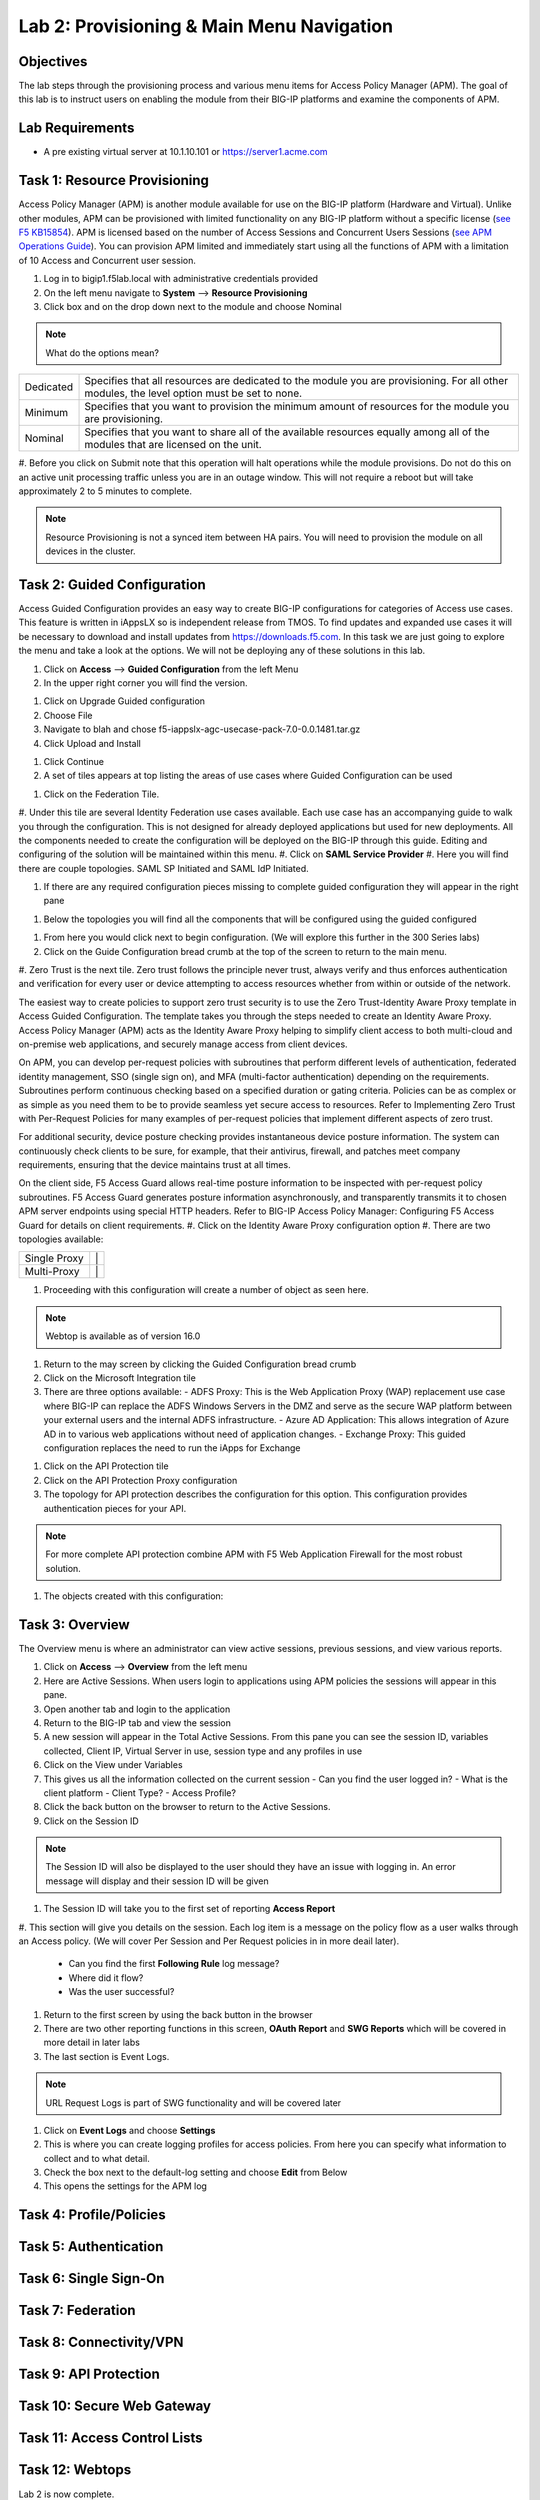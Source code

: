 Lab 2: Provisioning & Main Menu Navigation
===========================================

Objectives
----------

The lab steps through the provisioning process and various menu items for Access Policy Manager (APM).  The goal of this lab is to
instruct users on enabling the module from their BIG-IP platforms and examine the components of APM.

Lab Requirements
----------------

-  A pre existing virtual server at 10.1.10.101 or https://server1.acme.com

Task 1: Resource Provisioning
---------------------------------------
Access Policy Manager (APM) is another module available for use on the BIG-IP platform (Hardware and Virtual).  Unlike other modules, APM can be provisioned with
limited functionality on any BIG-IP platform without a specific license (`see F5 KB15854 <https://support.f5.com/csp/article/K15854>`__).  APM is licensed based on the number of Access Sessions
and Concurrent Users Sessions (`see APM Operations Guide <https://support.f5.com/csp/article/K72971039>`__). You can provision APM limited and immediately start using all the functions of APM with a
limitation of 10 Access and Concurrent user session.

#. Log in to bigip1.f5lab.local with administrative credentials provided
#. On the left menu navigate to **System** --> **Resource Provisioning**
#. Click box and on the drop down next to the module and choose Nominal

.. Note:: What do the options mean?
+---------------+---------------------------------------------------------------------------------------+
|Dedicated      |Specifies that all resources are dedicated to the module you are provisioning. For all |
|               |other modules, the level option must be set to none.                                   |
+---------------+---------------------------------------------------------------------------------------+
|Minimum        |Specifies that you want to provision the minimum amount of  resources for the module   |
|               |you are provisioning.                                                                  |
+---------------+---------------------------------------------------------------------------------------+
|Nominal        |Specifies that you want to share all of the available resources equally among all of   |
|               |the modules that are licensed on the unit.                                             |
+---------------+---------------------------------------------------------------------------------------+

|image1|

#. Before you click on Submit note that this operation will halt operations while the module provisions.  Do not do this on an active unit processing traffic unless you are in an outage window. This
will not require a reboot but will take approximately 2 to 5 minutes to complete.

|image2|
|image3|

.. Note::  Resource Provisioning is not a synced item between HA pairs.  You will need to provision the module on all devices in the cluster.

Task 2: Guided Configuration
-----------------------------
Access Guided Configuration provides an easy way to create BIG-IP configurations for categories of Access use cases. This feature is written in iAppsLX so is independent release from TMOS.  To find
updates and expanded use cases it will be necessary to download and install updates from https://downloads.f5.com. In this task we are just going to explore the menu and take a look at the options.
We will not be deploying any of these solutions in this lab.

#.  Click on **Access** --> **Guided Configuration** from the left Menu
#.  In the upper right corner you will find the version.

|image4|

#.  Click on Upgrade Guided configuration
#.  Choose File
#.  Navigate to blah and chose f5-iappslx-agc-usecase-pack-7.0-0.0.1481.tar.gz
#.  Click Upload and Install

|image5|

#.  Click Continue
#.  A set of tiles appears at top listing the areas of use cases where Guided Configuration can be used

|image6|

#.  Click on the Federation Tile.
#.  Under this tile are several Identity Federation use cases available.  Each use case has an accompanying guide to walk you through the configuration.  This is not designed for already deployed
applications but used for new deployments.  All the components needed to create the configuration will be deployed on the BIG-IP through this guide.  Editing and configuring of the solution will
be maintained within this menu.
#.  Click on **SAML Service Provider**
#.  Here you will find there are couple topologies.  SAML SP Initiated and SAML IdP Initiated.

|image7|

#. If there are any required configuration pieces missing to complete guided configuration they will appear in the right pane

|image8|

#. Below the topologies you will find all the components that will be configured using the guided configured

|image9|

#.  From here you would click next to begin configuration. (We will explore this further in the 300 Series labs)

#.  Click on the Guide Configuration bread crumb at the top of the screen to return to the main menu.

#.  Zero Trust is the next tile.
Zero trust follows the principle never trust, always verify and thus enforces authentication and verification for every user or device attempting to access resources whether from within or
outside of the network.

The easiest way to create policies to support zero trust security is to use the Zero Trust-Identity Aware Proxy template in Access Guided Configuration. The template takes you through the
steps needed to create an Identity Aware Proxy. Access Policy Manager (APM) acts as the Identity Aware Proxy helping to simplify client access to both multi-cloud and on-premise web applications,
and securely manage access from client devices.

On APM, you can develop per-request policies with subroutines that perform different levels of authentication, federated identity management, SSO (single sign on), and MFA (multi-factor
authentication) depending on the requirements. Subroutines perform continuous checking based on a specified duration or gating criteria. Policies can be as complex or as simple as you need
them to be to provide seamless yet secure access to resources. Refer to Implementing Zero Trust with Per-Request Policies for many examples of per-request policies that implement different
aspects of zero trust.

For additional security, device posture checking provides instantaneous device posture information. The system can continuously check clients to be sure, for example, that their antivirus,
firewall, and patches meet company requirements, ensuring that the device maintains trust at all times.

On the client side, F5 Access Guard allows real-time posture information to be inspected with per-request policy subroutines. F5 Access Guard generates posture information asynchronously,
and transparently transmits it to chosen APM server endpoints using special HTTP headers. Refer to BIG-IP Access Policy Manager: Configuring F5 Access Guard
for details on client requirements.
#.  Click on the Identity Aware Proxy configuration option
#.  There are two topologies available:

+---------------+---------------------------+
|Single Proxy   | |image13|   |  |image17|  |
+---------------+---------------------------+
|Multi-Proxy    | |image14|   |  |image16|  |
+---------------+---------------------------+

#.  Proceeding with this configuration will create a number of object as seen here.

|image18|

.. Note:: Webtop is available as of version 16.0

#.  Return to the may screen by clicking the Guided Configuration bread crumb
#.  Click on the Microsoft Integration tile
#.  There are three options available:
    - ADFS Proxy:  This is the Web Application Proxy (WAP) replacement use case where BIG-IP can replace the ADFS Windows Servers in the DMZ and serve as the secure WAP platform between your
    external users and the internal ADFS infrastructure.
    - Azure AD Application: This allows integration of Azure AD in to various web applications without need of application changes.
    - Exchange Proxy: This guided configuration replaces the need to run the iApps for Exchange

|image19|

#.  Click on the API Protection tile
#.  Click on the API Protection Proxy configuration
#.  The topology for API protection describes the configuration for this option. This configuration provides authentication pieces for your API.

|image19|

.. Note:: For more complete API protection combine APM with F5 Web Application Firewall for the most robust solution.

#.  The objects created with this configuration:

|image20|

Task 3: Overview
-----------------
The Overview menu is where an administrator can view active sessions, previous sessions, and view various reports.

#.  Click on **Access** --> **Overview** from the left menu
#.  Here are Active Sessions.  When users login to applications using APM policies the sessions will appear in this pane.
#.  Open another tab and login to the application
#.  Return to the BIG-IP tab and view the session
#.  A new session will appear in the Total Active Sessions.  From this pane you can see the session ID, variables collected, Client IP, Virtual Server in use, session type and any profiles in use
#.  Click on the View under Variables
#.  This gives us all the information collected on the current session
    - Can you find the user logged in?
    - What is the client platform
    - Client Type?
    - Access Profile?
#.  Click the back button on the browser to return to the Active Sessions.
#.  Click on the Session ID

.. Note:: The Session ID will also be displayed to the user should they have an issue with logging in.  An error message will display and their session ID will be given

#.  The Session ID will take you to the first set of reporting **Access Report**
#.  This section will give you details on the session.  Each log item is a message on the policy flow as a user walks through an Access policy.  (We will cover Per Session and Per Request policies in
in more deail later).
    - Can you find the first **Following Rule** log message?
    - Where did it flow?
    - Was the user successful?
#.  Return to the first screen by using the back button in the browser
#.  There are two other reporting functions in this screen, **OAuth Report** and **SWG Reports** which will be covered in more detail in later labs
#.  The last section is Event Logs.

.. Note:: URL Request Logs is part of SWG functionality and will be covered later

#.  Click on **Event Logs** and choose **Settings**
#.  This is where you can create logging profiles for access policies.  From here you can specify what information to collect and to what detail.
#.  Check the box next to the default-log setting and choose **Edit** from Below
#.  This opens the settings for the APM log


Task 4: Profile/Policies
------------------------



Task 5: Authentication
----------------------------


Task 6: Single Sign-On
----------------------------


Task 7: Federation
----------------------------


Task 8: Connectivity/VPN
----------------------------



Task 9: API Protection
----------------------------


Task 10: Secure Web Gateway
----------------------------



Task 11: Access Control Lists
-----------------------------



Task 12: Webtops
----------------------------





Lab 2 is now complete.

.. |image1| image:: /class1/media/image01.png
.. |image2| image:: /class1/media/image02.png
.. |image3| image:: /class1/media/image03.png
.. |image4| image:: /class1/media/image4.png
.. |image5| image:: /class1/media/image5.png
.. |image6| image:: /class1/media/image6.png
.. |image7| image:: /class1/media/image7.png
.. |image8| image:: /class1/media/image8.png
.. |image9| image:: /class1/media/image9.png
.. |image10| image:: /class1/media/image10.png
.. |image11| image:: /class1/media/iamge11.png
.. |image12| image:: /class1/media/image12.png
.. |image13| image:: /class1/media/image13.png
.. |image14| image:: /class1/media/image14.png
.. |image15| image:: /class1/media/image15.png
.. |image16| image:: /class1/media/image16.png
.. |image17| image:: /class1/media/image17.png
.. |image18| image:: /class1/media/imag18.png
.. |image19| image:: /class1/media/image19.png
.. |image20| image:: /class1/media/image20.png
.. |image21| image:: /class1/media/image21.png
